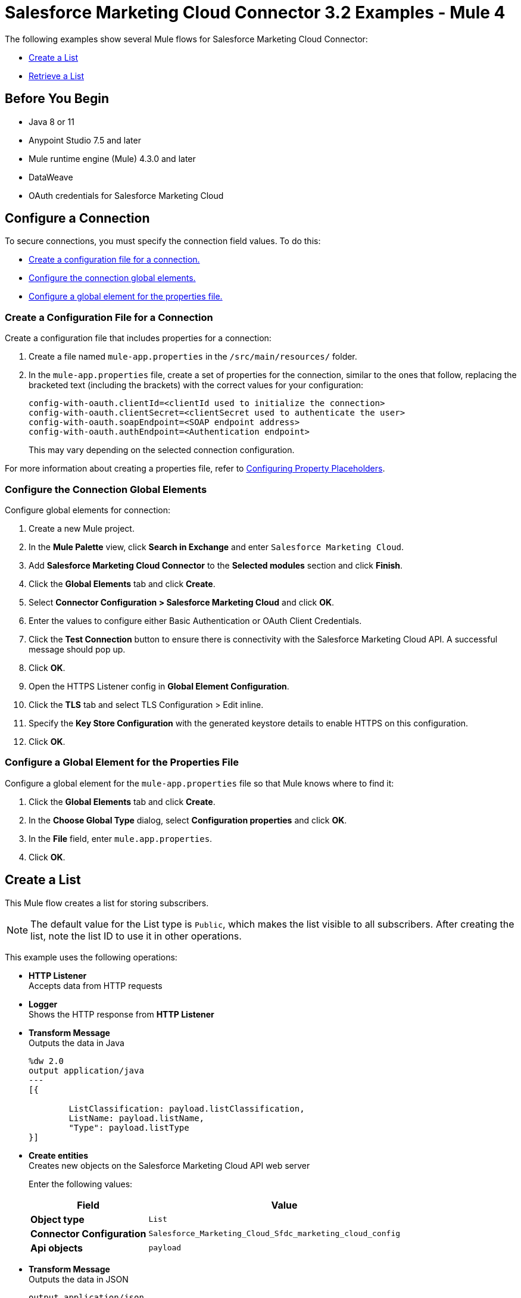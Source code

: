 = Salesforce Marketing Cloud Connector 3.2 Examples - Mule 4

The following examples show several Mule flows for Salesforce Marketing Cloud Connector: 

* <<create-list>>
* <<retrieve-list>> 

== Before You Begin

* Java 8 or 11
* Anypoint Studio 7.5 and later
* Mule runtime engine (Mule) 4.3.0 and later
* DataWeave
* OAuth credentials for Salesforce Marketing Cloud  

== Configure a Connection

To secure connections, you must specify the connection field values. To do this:

* <<create-config-file, Create a configuration file for a connection.>>
* <<configure-conn, Configure the connection global elements.>>
* <<configure-global, Configure a global element for the properties file.>>

[[create-config-file]]
=== Create a Configuration File for a Connection

Create a configuration file that includes properties for a connection:

. Create a file named `mule-app.properties` in the `/src/main/resources/` folder.
. In the `mule-app.properties` file, create a set of properties for the connection,
similar to the ones that follow, replacing the bracketed text (including the brackets)
with the correct values for your configuration:
+
----
config-with-oauth.clientId=<clientId used to initialize the connection>
config-with-oauth.clientSecret=<clientSecret used to authenticate the user>
config-with-oauth.soapEndpoint=<SOAP endpoint address>
config-with-oauth.authEndpoint=<Authentication endpoint>
----
+
This may vary depending on the selected connection configuration.

For more information about creating a properties file, refer to xref:mule-runtime::mule-app-properties-to-configure.adoc[Configuring Property Placeholders].

[[configure-conn]]
=== Configure the Connection Global Elements

Configure global elements for connection:

. Create a new Mule project.
. In the *Mule Palette* view, click *Search in Exchange* and enter `Salesforce Marketing Cloud`.
. Add *Salesforce Marketing Cloud Connector* to the *Selected modules* section and click *Finish*.
. Click the *Global Elements* tab and click *Create*.
. Select *Connector Configuration > Salesforce Marketing Cloud* and click *OK*.
. Enter the values to configure either Basic Authentication or OAuth Client Credentials.
. Click the *Test Connection* button to ensure there is connectivity with the Salesforce Marketing Cloud API. A successful message should pop up.
. Click *OK*.
. Open the HTTPS Listener config in *Global Element Configuration*.
. Click the *TLS* tab and select TLS Configuration > Edit inline.
. Specify the *Key Store Configuration* with the generated keystore details to enable HTTPS on this configuration.
. Click *OK*.

[[configure-global]]
=== Configure a Global Element for the Properties File

Configure a global element for the `mule-app.properties` file so that Mule knows
where to find it:

. Click the *Global Elements* tab and click *Create*.
. In the *Choose Global Type* dialog, select *Configuration properties* and click *OK*.
. In the *File* field, enter `mule.app.properties`.
. Click *OK*.


[[create-list]]
== Create a List

This Mule flow creates a list for storing subscribers.

[NOTE]
The default value for the List type is `Public`, which makes the list visible to all subscribers. After creating the list, note the list ID to use it in other operations. 

This example uses the following operations:

* *HTTP Listener* +
Accepts data from HTTP requests
* *Logger* +
Shows the HTTP response from *HTTP Listener*
* *Transform Message* +
Outputs the data in Java
+
----
%dw 2.0
output application/java
---
[{

	ListClassification: payload.listClassification,
	ListName: payload.listName,
	"Type": payload.listType
}]
----
+
* *Create entities* +
Creates new objects on the Salesforce Marketing Cloud API web server
+
Enter the following values:
+
[%header,cols="30s,70a"]
|===
|Field |Value
|Object type | `List`
|Connector Configuration | `Salesforce_Marketing_Cloud_Sfdc_marketing_cloud_config`
|Api objects| `payload`
|===
* *Transform Message* + 
Outputs the data in JSON
+
----
output application/json
---
payload
----

image::salesforce-mktg-create-list.png[Studio Flow for the Create List operation]

=== XML for This Example

Paste this code into the Studio XML editor to quickly load the flow for this example into your Mule app:

[source,xml,linenums]
----
<?xml version="1.0" encoding="UTF-8"?>

<mule xmlns:sfdc-marketing-cloud="http://www.mulesoft.org/schema/mule/sfdc-marketing-cloud"
      xmlns:ee="http://www.mulesoft.org/schema/mule/ee/core"
      xmlns:http="http://www.mulesoft.org/schema/mule/http"
      xmlns="http://www.mulesoft.org/schema/mule/core"
      xmlns:doc="http://www.mulesoft.org/schema/mule/documentation"
      xmlns:xsi="http://www.w3.org/2001/XMLSchema-instance" xsi:schemaLocation="http://www.mulesoft.org/schema/mule/http http://www.mulesoft.org/schema/mule/http/current/mule-http.xsd
  http://www.mulesoft.org/schema/mule/core http://www.mulesoft.org/schema/mule/core/current/mule.xsd
http://www.mulesoft.org/schema/mule/ee/core http://www.mulesoft.org/schema/mule/ee/core/current/mule-ee.xsd
http://www.mulesoft.org/schema/mule/sfdc-marketing-cloud http://www.mulesoft.org/schema/mule/sfdc-marketing-cloud/current/mule-sfdc-marketing-cloud.xsd">
	
	<configuration-properties file="mule-app.properties" />
	<http:listener-config name="HTTP_Listener_config" doc:name="HTTP Listener config" doc:id="2d500821-46be-4da2-a983-832ca1d829de" >
		<http:listener-connection host="localhost" port="8081" />
	</http:listener-config>

	<sfdc-marketing-cloud:config name="Salesforce_Marketing_Cloud_Sfdc_marketing_cloud_config" doc:name="Salesforce Marketing Cloud Sfdc marketing cloud config" doc:id="8c951adc-306a-4212-a33f-4be4b19a0076" >
		<sfdc-marketing-cloud:oauth-client-credentials-connection serviceUrl="${config-with-oauth-v2.serviceUrl}">
			<sfdc-marketing-cloud:oauth-client-credentials clientId="${config-with-oauth-v2.clientId}"
														   clientSecret="${config-with-oauth-v2.clientSecret}"
														   tokenUrl="${config-with-oauth-v2.tokenUrl}" />
		</sfdc-marketing-cloud:oauth-client-credentials-connection>
	</sfdc-marketing-cloud:config>
    
    <flow name="salesforce-marketing-cloud-oauth-demo-create-list-flow">
        <http:listener path="/create-list" doc:name="HTTP" config-ref="HTTP_Listener_config"/>
        <logger message="#[payload]" level="INFO" doc:name="Logger"/>
        <ee:transform doc:name="Transform Message" doc:id="fab54a8d-4f2d-45cf-9496-9d407bf5837f" >
			<ee:message >
				<ee:set-payload ><![CDATA[%dw 2.0
output application/java
---
[{

	ListClassification: payload.listClassification,
	ListName: payload.listName,
	"Type": payload.listType
}]]]></ee:set-payload>
			</ee:message>
		</ee:transform>
        <sfdc-marketing-cloud:create config-ref="Salesforce_Marketing_Cloud_Sfdc_marketing_cloud_config" objectType="List" doc:name="Salesforce Marketing Cloud"/>
        <ee:transform doc:name="Transform Message" doc:id="a61ae2f3-0821-4884-9a4c-2306071c7ec8" >
			<ee:message >
				<ee:set-payload ><![CDATA[%dw 2.0
output application/json
---
payload]]></ee:set-payload>
			</ee:message>
		</ee:transform>
        <logger message="#[payload]" level="INFO" doc:name="Logger"/>
    </flow>
</mule>
----


[[retrieve-list]]
== Retrieve a List

This Mule flow retrieves the ID of a list to use in other operations.

This example uses the following operations: 

* *HTTP Listener* +
Accepts data from HTTP requests
* *Logger* +
Shows the HTTP response from *HTTP Listener*
* *Transform Message* +
Outputs the data in Java
+
----
%dw 2.0
output application/java
---
{
	query: "SELECT ID FROM List WHERE ListName ='" ++ payload.listName ++ "'"
}
----
+
* *Retrieve entities* +
Retrieves objects from the Salesforce Marketing Cloud API web server using an SQL query
+
Enter the following values:
+
[%header,cols="30s,70a"]
|===
|Field |Value
|Connector Configuration | `Salesforce_Marketing_Cloud_Sfdc_marketing_cloud_config`
|Query| `#[payload.query]`
|===
* *Transform Message* +
Outputs the data in JSON format
+
----
%dw 2.0
output application/json
---
payload
----
+

image::salesforce-mktg-retrieve-list.png[Studio Flow for the Retrieve List operation]

=== XML for This Example
Paste this code into the Studio XML editor to quickly load the flow for this exmple into your Mule app:

[source,xml,linenums]
----
<?xml version="1.0" encoding="UTF-8"?>

<mule xmlns:sfdc-marketing-cloud="http://www.mulesoft.org/schema/mule/sfdc-marketing-cloud"
      xmlns:ee="http://www.mulesoft.org/schema/mule/ee/core"
      xmlns:http="http://www.mulesoft.org/schema/mule/http"
      xmlns="http://www.mulesoft.org/schema/mule/core"
      xmlns:doc="http://www.mulesoft.org/schema/mule/documentation"
      xmlns:xsi="http://www.w3.org/2001/XMLSchema-instance" xsi:schemaLocation="http://www.mulesoft.org/schema/mule/http http://www.mulesoft.org/schema/mule/http/current/mule-http.xsd
  http://www.mulesoft.org/schema/mule/core http://www.mulesoft.org/schema/mule/core/current/mule.xsd
http://www.mulesoft.org/schema/mule/ee/core http://www.mulesoft.org/schema/mule/ee/core/current/mule-ee.xsd
http://www.mulesoft.org/schema/mule/sfdc-marketing-cloud http://www.mulesoft.org/schema/mule/sfdc-marketing-cloud/current/mule-sfdc-marketing-cloud.xsd">
	
	<configuration-properties file="mule-app.properties" />
	<http:listener-config name="HTTP_Listener_config" doc:name="HTTP Listener config" doc:id="651f3647-d4c9-4536-8d6b-bee43c422625" >
		<http:listener-connection host="localhost" port="8081" />
	</http:listener-config>

	<sfdc-marketing-cloud:config name="Salesforce_Marketing_Cloud_Sfdc_marketing_cloud_config" doc:name="Salesforce Marketing Cloud Sfdc marketing cloud config" doc:id="7ef81352-ca1d-4134-bccb-b211a1951a60" >
		<sfdc-marketing-cloud:oauth-client-credentials-connection serviceUrl="${config-with-oauth-v2.serviceUrl}">
			<sfdc-marketing-cloud:oauth-client-credentials clientId="${config-with-oauth-v2.clientId}"
														   clientSecret="${config-with-oauth-v2.clientSecret}"
														   tokenUrl="${config-with-oauth-v2.tokenUrl}" />
		</sfdc-marketing-cloud:oauth-client-credentials-connection>
	</sfdc-marketing-cloud:config>
    
    <flow name="salesforce-marketing-cloud-oauth-demo-retrieve-list-flow">
        <http:listener path="/retrieve-list" doc:name="HTTP" config-ref="HTTP_Listener_config"/>
        <logger message="#[payload]" level="INFO" doc:name="Logger"/>
        <ee:transform doc:name="Transform Message" doc:id="fe31d1a8-d189-4fbd-b96f-99c2eac092e1" >
			<ee:message >
				<ee:set-payload ><![CDATA[%dw 2.0
output application/java
---
{
	query: "SELECT ID FROM List WHERE ListName ='" ++ payload.listName ++ "'"
}]]></ee:set-payload>
			</ee:message>
		</ee:transform>
        <sfdc-marketing-cloud:retrieve doc:name="Salesforce Marketing Cloud" config-ref="Salesforce_Marketing_Cloud_Sfdc_marketing_cloud_config">
			<sfdc-marketing-cloud:query>#[payload.query]</sfdc-marketing-cloud:query>
		</sfdc-marketing-cloud:retrieve>
        <ee:transform doc:name="Transform Message" doc:id="d05834f2-3d96-4e95-bd3b-48057d4ca34e" >
			<ee:message >
				<ee:set-payload ><![CDATA[%dw 2.0
output application/json
---
payload]]></ee:set-payload>
			</ee:message>
		</ee:transform>
        <logger message="#[payload]" level="INFO" doc:name="Logger"/>
    </flow>
</mule>
----

== See Also

* xref:connectors::introduction/introduction-to-anypoint-connectors.adoc[Introduction to Anypoint Connectors]
* https://help.mulesoft.com[MuleSoft Help Center]